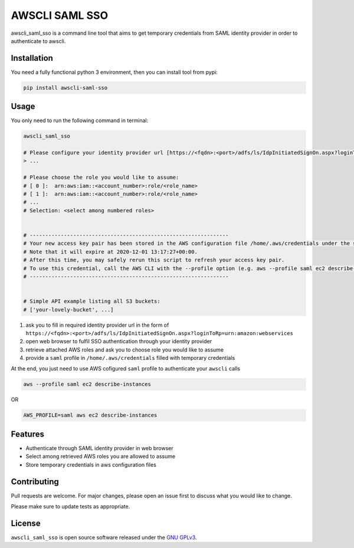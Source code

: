 ===============
AWSCLI SAML SSO
===============

.. image:: https://img.shields.io/pypi/v/awscli_saml_sso
        :target: https://pypi.org/pypi/awscli_saml_sso

.. image:: https://img.shields.io/pypi/l/awscli_saml_sso
        :target: https://pypi.org/pypi/awscli_saml_sso

.. image:: https://img.shields.io/pypi/pyversions/awscli_saml_sso
        :target: https://pypi.org/pypi/awscli_saml_sso

awscli_saml_sso is a command line tool that aims to get temporary credentials from SAML identity provider in order to authenticate to awscli.

Installation
------------

You need a fully functional python 3 environment, then you can install tool from pypi:

.. code-block:: shell

    pip install awscli-saml-sso

Usage
-----

You only need to run the following command in terminal:

.. code-block:: shell

    awscli_saml_sso

    # Please configure your identity provider url [https://<fqdn>:<port>/adfs/ls/IdpInitiatedSignOn.aspx?loginToRp=urn:amazon:webservices]:
    > ...

    # Please choose the role you would like to assume:
    # [ 0 ]:  arn:aws:iam::<account_number>:role/<role_name>
    # [ 1 ]:  arn:aws:iam::<account_number>:role/<role_name>
    # ...
    # Selection: <select among numbered roles>


    # ----------------------------------------------------------------
    # Your new access key pair has been stored in the AWS configuration file /home/.aws/credentials under the saml profile.
    # Note that it will expire at 2020-12-01 13:17:27+00:00.
    # After this time, you may safely rerun this script to refresh your access key pair.
    # To use this credential, call the AWS CLI with the --profile option (e.g. aws --profile saml ec2 describe-instances).
    # ----------------------------------------------------------------


    # Simple API example listing all S3 buckets:
    # ['your-lovely-bucket', ...]

1. ask you to fill in required identity provider url in the form of ``https://<fqdn>:<port>/adfs/ls/IdpInitiatedSignOn.aspx?loginToRp=urn:amazon:webservices``
2. open web browser to fulfil SSO authentication through your identity provider
3. retrieve attached AWS roles and ask you to choose role you would like to assume
4. provide a ``saml`` profile in ``/home/.aws/credentials`` filled with temporary credentials

At the end, you just need to use AWS cofigured ``saml`` profile to authenticate your ``awscli`` calls

.. code-block:: shell

    aws --profile saml ec2 describe-instances

OR

.. code-block:: shell

    AWS_PROFILE=saml aws ec2 describe-instances


Features
--------

* Authenticate through SAML identity provider in web browser
* Select among retrieved AWS roles you are allowed to assume
* Store temporary credentials in aws configuration files

Contributing
------------

Pull requests are welcome. For major changes, please open an issue first to discuss what you would like to change.

Please make sure to update tests as appropriate.

License
-------

``awscli_saml_sso`` is open source software released under the `GNU GPLv3 <https://choosealicense.com/licenses/gpl-3.0>`_.
